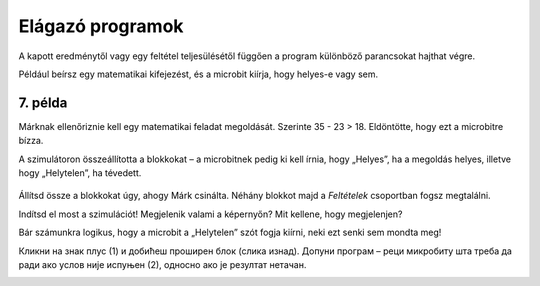 Elágazó programok
=================

A kapott eredménytől vagy egy feltétel teljesülésétől függően a program különböző parancsokat hajthat végre.
 
Például beírsz egy matematikai kifejezést, és a microbit kiírja, hogy helyes-e vagy sem.

7. példa
~~~~~~~~

Márknak ellenőriznie kell egy matematikai feladat megoldását. Szerinte 35 - 23 > 18. Eldöntötte, hogy ezt a microbitre bízza.

A szimulátoron összeállította a blokkokat – a microbitnek pedig ki kell írnia, hogy „Helyes”, ha a megoldás helyes, illetve hogy „Helytelen”, ha tévedett.

   .. image:: ../../_images/mb15.png
     :width: 800
     :align: center
	 
Állítsd össze a blokkokat úgy, ahogy Márk csinálta. Néhány blokkot majd a *Feltételek* csoportban fogsz megtalálni.

.. questionnote::

 A szimuláció futtatása nélkül válaszolj a kérdésre: mit fog kiírni a microbit Márk programjának futtatásakor?
 
Indítsd el most a szimulációt! Megjelenik valami a képernyőn? Mit kellene, hogy megjelenjen?

Bár számunkra logikus, hogy a microbit a „Helytelen” szót fogja kiírni, neki ezt senki sem mondta meg!

.. infonote::

 Када састављаш програм, обавезно узми у обзир све могуће ситуације!


.. image:: ../../_images/mb16.png
	:width: 800
	:align: center
	
Кликни на знак плус (1) и добићеш проширен блок (слика изнад). Допуни програм – реци микробиту шта треба да ради ако 
услов није испуњен (2), односно ако је резултат нетачан.

.. image:: ../../_images/mb17.png
	:width: 800
	:align: center
	
